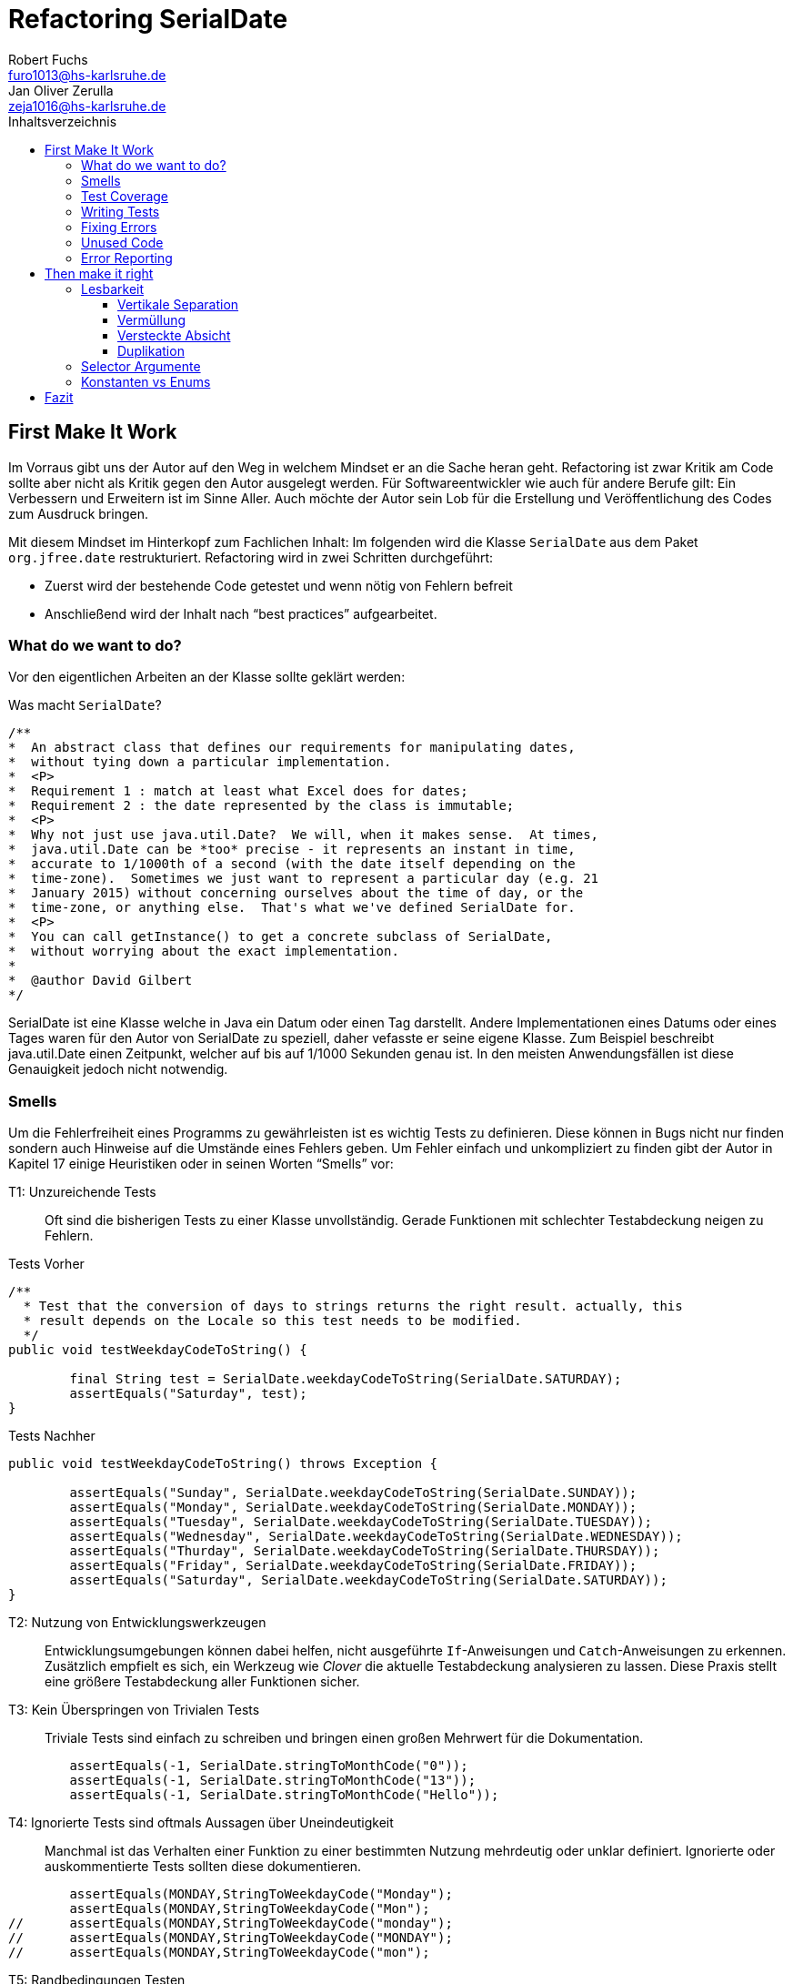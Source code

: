 ﻿= Refactoring SerialDate
Robert Fuchs <furo1013@hs-karlsruhe.de>; Jan Oliver Zerulla <zeja1016@hs-karlsruhe.de>
:doctype: book
:source-highlighter: rouge
:toc:
:toc-title: Inhaltsverzeichnis
:toclevels: 4

<<<
== First Make It Work

Im Vorraus gibt uns der Autor auf den Weg in welchem Mindset er an die Sache heran geht.
Refactoring ist zwar Kritik am Code sollte aber nicht als Kritik gegen den Autor ausgelegt werden.
Für Softwareentwickler wie auch für andere Berufe gilt: Ein Verbessern und Erweitern ist im Sinne Aller.
Auch möchte der Autor sein Lob für die Erstellung und Veröffentlichung des Codes zum Ausdruck bringen.

Mit diesem Mindset im Hinterkopf zum Fachlichen Inhalt:
Im folgenden wird die Klasse `SerialDate` aus dem Paket `org.jfree.date` restrukturiert.
Refactoring wird in zwei Schritten durchgeführt:

* Zuerst wird der bestehende Code getestet und wenn nötig von Fehlern befreit
* Anschließend wird der Inhalt nach "`best practices`" aufgearbeitet.

=== What do we want to do?

Vor den eigentlichen Arbeiten an der Klasse sollte geklärt werden:

Was macht `SerialDate`?

[source, java]
----
/**
*  An abstract class that defines our requirements for manipulating dates,
*  without tying down a particular implementation.
*  <P>
*  Requirement 1 : match at least what Excel does for dates;
*  Requirement 2 : the date represented by the class is immutable;
*  <P>
*  Why not just use java.util.Date?  We will, when it makes sense.  At times,
*  java.util.Date can be *too* precise - it represents an instant in time,
*  accurate to 1/1000th of a second (with the date itself depending on the
*  time-zone).  Sometimes we just want to represent a particular day (e.g. 21
*  January 2015) without concerning ourselves about the time of day, or the
*  time-zone, or anything else.  That's what we've defined SerialDate for.
*  <P>
*  You can call getInstance() to get a concrete subclass of SerialDate,
*  without worrying about the exact implementation.
*
*  @author David Gilbert
*/

----

SerialDate ist eine Klasse welche in Java ein Datum oder einen Tag darstellt. 
Andere Implementationen eines Datums oder eines Tages waren für den Autor von SerialDate zu speziell, daher vefasste er seine eigene Klasse.
Zum Beispiel beschreibt java.util.Date einen Zeitpunkt, welcher auf bis auf 1/1000 Sekunden genau ist.
In den meisten Anwendungsfällen ist diese Genauigkeit jedoch nicht notwendig.

<<<

=== Smells

Um die Fehlerfreiheit eines Programms zu gewährleisten ist es wichtig Tests zu definieren. 
Diese können in Bugs nicht nur finden sondern auch Hinweise auf die Umstände eines Fehlers geben. 
Um Fehler einfach und unkompliziert zu finden gibt der Autor in Kapitel 17 einige Heuristiken oder in seinen Worten "`Smells`" vor: 

T1: Unzureichende Tests::
Oft sind die bisherigen Tests zu einer Klasse unvollständig. Gerade Funktionen mit schlechter Testabdeckung neigen zu Fehlern.

[source, java]
.Tests Vorher
----
/**
  * Test that the conversion of days to strings returns the right result. actually, this
  * result depends on the Locale so this test needs to be modified.
  */
public void testWeekdayCodeToString() {
	
	final String test = SerialDate.weekdayCodeToString(SerialDate.SATURDAY);
	assertEquals("Saturday", test);
}
----

[source, java]
.Tests Nachher
----
public void testWeekdayCodeToString() throws Exception { 

	assertEquals("Sunday", SerialDate.weekdayCodeToString(SerialDate.SUNDAY));
	assertEquals("Monday", SerialDate.weekdayCodeToString(SerialDate.MONDAY));
	assertEquals("Tuesday", SerialDate.weekdayCodeToString(SerialDate.TUESDAY));
	assertEquals("Wednesday", SerialDate.weekdayCodeToString(SerialDate.WEDNESDAY));
	assertEquals("Thurday", SerialDate.weekdayCodeToString(SerialDate.THURSDAY));
	assertEquals("Friday", SerialDate.weekdayCodeToString(SerialDate.FRIDAY));	
	assertEquals("Saturday", SerialDate.weekdayCodeToString(SerialDate.SATURDAY));
}
----

T2: Nutzung von Entwicklungswerkzeugen::
Entwicklungsumgebungen können dabei helfen, nicht ausgeführte `If`-Anweisungen und `Catch`-Anweisungen zu erkennen. Zusätzlich empfielt es sich, ein Werkzeug wie _Clover_ die aktuelle Testabdeckung analysieren zu lassen.
Diese Praxis stellt eine größere Testabdeckung aller Funktionen sicher.

T3: Kein Überspringen von Trivialen Tests::
Triviale Tests sind einfach zu schreiben und bringen einen großen Mehrwert für die Dokumentation.

[source, java]
----
	assertEquals(-1, SerialDate.stringToMonthCode("0"));
	assertEquals(-1, SerialDate.stringToMonthCode("13"));
	assertEquals(-1, SerialDate.stringToMonthCode("Hello"));
----

T4: Ignorierte Tests sind oftmals Aussagen über Uneindeutigkeit::
Manchmal ist das Verhalten einer Funktion zu einer bestimmten Nutzung mehrdeutig oder unklar definiert.
Ignorierte oder auskommentierte Tests sollten diese dokumentieren. 

[source, java]
----
	assertEquals(MONDAY,StringToWeekdayCode("Monday");
	assertEquals(MONDAY,StringToWeekdayCode("Mon");
//	assertEquals(MONDAY,StringToWeekdayCode("monday");
//	assertEquals(MONDAY,StringToWeekdayCode("MONDAY");
//	assertEquals(MONDAY,StringToWeekdayCode("mon");
----

T5: Randbedingungen Testen::
Oftmals werden Vergleiche so gewählt, dass die Randbedingungen leicht abweichen. Ein Test der minimalen und maximalen Werte für Randbedingungen testet, schließt dies schnell aus.   
[source, java]
----
public void testIsValidMonthCode() throws Exception {
	for (int i = 1; i <= 12; i++)
		assertTrue(isValidMonthCode(i);
	assertFalse(isValidMonthCode(0);
	assertFalse(isValidMonthCode(13);
}
----

T6: Bugs müssen ausführlich getestet werden::
Bugs treten in der Regel nicht vereinzelt auf. Sollte eine Funktion einen Bug enthalten, ist es besser die Funktion noch einmal genauer zu testen.

T7: Regelmäßigkeiten von Fehlern::
Manchmal kann ein Problem durch das Finden von Mustern genauer beschrieben werden.
Wenn ein Bug auffällt, ist es meist einfacher erst die Bedingungen für einen Fehler in Tests zu dokumentieren und danach mit dem gewonnen Wissen den Fehler zu beheben.

T8: Testabdeckung zeigt Logikfehler::
Durch Tests können jedoch nicht nur Fehler aufgedeckt werden. Ausführliches Testen zeigt oft auch welcher Code ausgeführt oder nicht ausgeführt wird.  

T9: Test müssen schnell sein::
Ist ein Test nicht schnell ausführbar wird dieser gerne in Zukunft weggelassen. Also sollten alle neuen Tests für zukünftige Entwickler optimiert sein. 

=== Test Coverage

Als Erstes ist es sinnvoll auf die bestehenden Tests zu schauen.
Da für SerialDate bereits JUnit-Tests bestehen werden diese als Grundlage genutzt.

Robert C. Martin beginnt indem er das Testtool _OpenClover_ zur Analyse der JUnit-Testabdeckung einsetzt [T2].
Dieser Schritt gibt einen Überblick über den Umfang der Tests und auch über nicht ausgeführte Anweisungen [T8].

image::report.png[Clover Coverage]

Sollte hierfür keine Basis bereitstehen muss diese Basis im nächsten Schritt selbst erarbeitet werden.

=== Writing Tests

Nach dem Auswerten können die Tests weiter an die Klasse angepasst werden.
Wichtig hierbei: Die neu definierten Tests sollen nicht nur die Funktion selbst abdecken sondern auch intuitive Alternativen und mögliche Definitonslücken abdecken [T1] [T4] [T5].

[source, java]
----
assertEquals(TUESDAY, stringToWeekdayCode("Tuesday"));
assertEquals(TUESDAY, stringToWeekdayCode("tuesday"))
assertEquals(TUESDAY, stringToWeekdayCode("TUESDAY"))
assertEquals(TUESDAY, stringToWeekdayCode("Tue"))
assertEquals(TUESDAY, stringToWeekdayCode("tue"))
...
----
Nach dem Test wiederholen sich die letzten beiden Schritte bis eine aussagekräftige Testumgebung geschaffen ist [T2].

=== Fixing Errors

Nachdem die Tests ausführlich das Verhalten des Codes dokumentieren können nun Fehler und andere Ungereimtheiten angegangen werden.
So werden zum Beispiel _Boundary Checks_ wie in diesem Programm gefunden und korrigiert.

[source, java]
----
    public static SerialDate getFollowingDayOfWeek(final int targetWeekday,  
                                                final SerialDate base) {

       // check arguments...
       if (!SerialDate.isValidWeekdayCode(targetWeekday)) { //values from 1-7
           throw new IllegalArgumentException(
               "Invalid day-of-the-week code."
           );
       }

       // find the date...
       final int adjust;
       final int baseDOW = base.getDayOfWeek(); //values from 1-7
       if(baseDOW > targetWeekday){
       		adjust = 7 + Math.min(0,targetWeekday - baseDOW); 
       } else {
       	adjust = Math.max(0,targetWeekday - baseDOW);
       }

       return SerialDate.addDays(adjust, base);
   }
----

[source, java]
----
       if(baseDOW >= targetWeekday){
----

=== Unused Code 

Durch ausreichendes Testen fallen nicht nur Bugs und Fehler auf, sondern auch unerreichbarer Code wird durch Tests offensichtlich.

[source, java]
----
    public static SerialDate getNearestDayOfWeek(final int targetDOW,  
                                                final SerialDate base) {

       // check arguments...
       if (!SerialDate.isValidWeekdayCode(targetDOW)) { //values from 1-7
           throw new IllegalArgumentException(
               "Invalid day-of-the-week code."
           );
       }

       // find the date...
       final int baseDOW = base.getDayOfWeek(); //values from 1-7
       int adjust = -Math.abs(targetDOW - baseDOW);
       if (adjust >= 4) {
           adjust = 7 - adjust;
       }
       if (adjust <= -4) {
           adjust = 7 + adjust;
       }
       return SerialDate.addDays(adjust, base);

   }
----

=== Error Reporting

Im letzten Schritt, wird für alle Funktionen der Fehlerfall kontrolliert.
Dies bedeutet, dass jede Funktion im Fehlerfall einen aussagekräftigen und korrekten Fehler zurück gibt.
So sollte zum Beispiel ein `IllegalArgumentExeption` als Rückgabe auf eine falsche Eingabe erfolgen.

== Then make it right

Der erste Abschnitt der Fallstudie hat sich primär damit beschäftigt
Fehler und Bugs zu entdecken und auslöschen. Dies wurde durch eine
bessere Testabdeckung bewerkstelligt. Im zweiten Abschnitt geht es
darum, den eigentlich funktionierenden Code aufzuarbeiten, auch
_Refactoring_ genannt. Das Ziel beim Refactoring ist es den bestehenden
Code möglichst leserlich und wartbar (engl. _maintainable_) zu
gestalten, sodass selbst Personen die den Code zum ersten mal sehen, ihn
verstehen. Der Titel des Abschnitts _Then make it right_ zeigt deutlich
die Wichtigkeit des Refactorings für den Autor. Obwohl die
Funktionalität und Fehlerfreiheit im ersten Abschnitt bereits etabliert
wurde, ist der Code in dieser Form für den Autor immer noch nicht
korrekt. Erst wenn der Code gut lesbar und leicht verständlich für jeden
ist, kann der Code aus der Sicht von Robert C. Martin als "`korrekt`"
bezeichnet werden.

Um den Code "`korrekt`" zu machen, führt der Autor mehrere Änderungen durch.
Dazu zählen:

* Er erstellt neue Klassen
* Verschiebt, löscht und verschmilzt Methoden
* Ändert Namen von Variablen und Methoden
* Ändert die Sichtbarkeit und den Anwendungsbereich (`static`) von
Methoden

Jede Änderung begründet er mit einem _Smell_ oder einer
_Heuristik_, die erklärt warum die Änderung notwendig ist und welche
Konsequenzen ein Ignorieren zur Folge hätte. Viele dieser Smells und
Heuristiken gehören heutzutage zur guten Codeetikette dazu und werden
von den meisten professionellen Programmierern sowie Tools zur
Qualitätsüberprüfung durchgesetzt. Beispiele sind:

* Variablen, Methoden und Klassen aussagekräftige Namen geben [N1]
* Namen wenn möglich nicht abkürzen [N6]
* Kommentare (Vor allem Javadoc) inhaltlich korrekt und verständlich
verfassen [C4]

Wiederum andere werden automatisch von der IDE oder dem
Qualitätsüberprüfungstool für die Programmierer umgesetzt. Dazu gehören
zum Beispiel:

* Das vermeiden von langen Import-Listen [J1]
* Duplikationen vermeiden (DRY-Prinzip) [G5]
* Nicht genutzten Code löschen [G9]

Leider ist es IDEs und Tools, noch nicht möglich alle Smells und
Heuristiken zu erkennen und zu beheben. Daher ist es notwendig, dass
sich Entwickler mit diesen Themen auseinandersetzen und gerade wenn
sie in einem Team arbeiten oder ihr Code von anderen Personen gelesen
wird, sich darüber einigen wie sie gegen diese Vorgehen möchten.

=== Lesbarkeit

Viele der sogenannten Smells und Heuristiken beschäftigen sich mit der
Lesbarkeit des geschriebenen Codes. Das Ziel ist es, den Code so zu
gestalten, dass selbst Personen, die den Code noch nie zuvor gesehen
haben in wenigen Momenten seine Intention begreifen. Die folgende Liste
zeigt welche Punkte, in diesem Dokument genauer analysiert werden. Diese
List beinhaltet nicht alle Punkte aus Kapitel 16 und erst recht nicht
aus dem gesamten Buch, die sich mit der Lesbarkeit von Code
beschäftigen. Stattdessen wurden die Themen ausgewählt die auch heute noch
sehr relevant und oft diskutiert sind. Dazu zählen:

* Vertikale Separation [G10]
* Vermüllung (engl. _Clutter_) [G12]
* Versteckte Absicht [G16]
* Duplikation [G5]
* Selector Argument [G15]

==== Vertikale Separation

Die vertikale Separation beschäftigt sich mit der Platzierung von
Variablen und Methoden. Sie ist also lediglich ein optisches Werkzeug um die
Lesbarkeit des Codes zu steigern. Robert C. Martin schlägt vor Variablen und
Methoden möglichst nah an ihrem Verwendungsort zu platzieren,
sodass der vertikale Abstand zwischen der Deklaration einer Variablen
beziehungsweise einer Methode und ihrer Verwendung möglichst gering ist.

Die Absicht hinter dieser Regel ist es, dass Lesen eines Programms mit
dem Lesen eines Artikels gleichzusetzen. Wird in einem Artikel auf ein
Bild oder eine Tabelle verwiesen, sollte diese möglichst nah am Verweis
platziert sein. Im Idealfall auf der selben Seite oder zumindest auf der
selben Doppelseite (z.B. bei einem Magazin). Ähnlich verhält sich die
Vertikale Separation bei Code. Die Definition sollte wenn möglich auf
der selben _Seite_ wie ihre Verwendung liegen. Eine Seite bezieht sich
auf den Bereich, der vom Monitor angezeigt werden kann, ohne das es
notwendig ist zu scrollen. Das folgende Programm demonstriert wie eine
private Hilfsmethode unter ihrer Verwendung definiert wird:

[source, java]
----
public Report generateReport() {
	collectResults();
	processResults();
	return formatIntoReport();
}

private void collectResults() {
	// collect results...
}

private void processResults() {
	// proces results...
}

private Report formatIntoReport() {
	// format results into report
}
----

Um zu verstehen was das obige Programm bewirkt, ist es lediglich notwendig
den Code von oben nach unten zu lesen. Dabei muss weder mit den Augen, noch
mit dem Scrollrad hin und her gesprungen werden, um den Verlauf des Codes
nachzuvollziehen.

Ein Argument gegen die Regel alle zusammengehörigen Methoden und Variablen
auf eine Seite zu schreiben könnte lauten, dass es nicht immer möglich ist 
dies umzusetzen, gerade bei langen Methoden die selber schon eine ganze 
_Seite_ benötigen. Dies ist zwar korrekt, allerdings liegt hier bereits ein 
anderes Problem vor. Methoden die eine ganze _Seite_ lang sind, sollten auf
jeden Fall in mehrere Methoden aufgeteilt werden um die Lesbarkeit des 
Codes zu verbessern. Hat man diese seitenlange Methode aufgeteilt, sollte es 
kein Problem mehr sein, die Regel der Vertikale Separation einzuhalten.

Wird die Regel durchgängig angewandt, lässt sich nahezu jede Datei wie
ein Artikel von oben nach unten lesen ohne das ein wildes hin und her
scrollen notwendig ist.

==== Vermüllung

Unter Vermüllung (engl. _Clutter_) versteht man Codepassagen, die nie
verwendet werden und lediglich zur Unleserlichkeit des Codes beitragen.
Dazu gehört das Definieren eines leeren Standard-Konstruktors, private
oder öffentliche Methoden, die nie aufgerufen werden oder Variablen die
nicht verwendet werden. All diese Dinge lenken vom eigentlichen Code ab
und erschweren das Lesen und Arbeiten.

Eine Frage die beantwortet werden muss um Clutter zu vermeiden, ist wie
Clutter eigentlich ensteht. Selbstverständlich würde kein Entwickler
Methoden und Variablen definieren die keiner Verwendet nur um der
Lesbarkeit des Codes zu schaden. In der Regel entsteht Clutter erst nach
einiger Zeit, vor allem dann wenn in unregelmäßigen Abständen am Code
gearbeitet wird. Hier ein mögliches Szenario wie Clutter entsteht:

Es kann damit beginnen, dass für ein neues Feature eine Klasse
geschrieben wird. Nach einigen Wochen stellt sich heraus, dass die
Klasse erweitert werden muss. Dementsprechend fügt der Entwickler einige
Methoden und Variablen hinzu um die neue Funktionalität zu
implementieren. Wieder nach einiger Zeit, hat sich die Architektur
geändert, sodass die Klasse angepasst werden muss um die Kompatibilität
zu gewährleisten. Es werden wieder Methoden hinzugefügt und bestehende
eventuell umgeschrieben. Mit der Zeit beherbergt die Klasse immer mehr
Funktionalität und wächst zu einer beachtlichen Größe heran. Da die
ursprüngliche Implementierung bereits mehrere Monate oder sogar Jahre in
der Vergangenheit liegt, weiß der Entwickler nicht mehr welche Methoden
tatsächlich noch gebraucht werden und welche nicht. Aus Angst etwas
kaputt machen zu können, versucht der Entwickler erst gar nicht
aufzuräumen.

Dieses Problem ist vor allem präsent, wenn mehrere Entwickler an einer
Klasse arbeiten. Denn nun stellt sich auch die Frage ob jemand anderes
eine Methode eventuell für die Zukunft implementiert hat, auch wenn sie
heute noch keinen Nutzen hat.

Das Problem lässt sich leicht durch eine gute Testabdeckung vermeiden.
Sollte etwas fälschlicherweise gelöscht werden, so würden die Tests
darauf hinweisen. Außerdem bieten die meisten IDEs die Option, Code der
eine Methode aufruft anzuzeigen. Somit kann leicht überprüft werden ob
eine Methode verwendet wird oder nicht. Dies funktioniert allerdings
nur, wenn der aufrufende Code auch im selben Projekt liegt.

Zudem sind moderne IDEs glücklicherweise in der Lage Clutter zu erkennen
und auszugrauen, sodass diese nicht zu sehr ins Auge fallen. Allerdings
sollte dies lediglich als ein hilfreicher Hinweis der IDE verstanden
werden und nicht als Lösung des Problems. Denn sobald ein Entwickler
eine IDE verwendet, die diese Funktionalität nicht besitzt muss er sich
mit dem vermüllten Code herumschlagen.

Ähnlich wie beim Campen, vertreten auch viele Programmierer die Meinung,
dass eine Codebasis sauberer hinterlassen werden sollte, als Sie
vorgefunden wurde. Das kann bedeuten veraltete Kommentare zu löschen, eine 
Stelle mit duplizierten Code in eine gemeinsame private Methode zu verschieben
oder ungenutzte Codepassagen zu löschen.

==== Versteckte Absicht

Mit versteckter Absicht ist nicht die Absicht gemeint, seinen Code zu verstecken, sondern Code der nicht klar vermittelt was er tut. 
Vor allem schlecht gewählte Variablen- und Methodennamen sowie die Verwendung von magischen Zahlen tragen zum Verstecken bei.
Das folgende Beispiel zeigt eine Methode der nicht sofort Anzusehen ist was sie tut.

[source, java]
----
public List<int[]> getThem() {
	List<int[]> list1 = new ArrayList<int[]>();
  	for (int[] x : list)
    	if (x[0] == 4)
      		list1.add(x);
  	return list1;
}
----

Weder der Methodenname noch ihre Implementierung lassen auf Anhieb darauf schließen was ihre Absicht ist.
Was ist `list`?
Warum wird über `list` iteriert und überprüft ob das erste Feld in jedem Array der magischen Zahl `4` entspricht?
All diese Fragen lassen sich ohne Hintergrundwissen nicht beantworten.
Um sich dieses Wissen anzueignen ist es notwendig noch mehr Code zu lesen und zu verstehen.

Wenn die Methode `getThem` hingegen wie folgt implementiert wird, ist ihre Absicht sofort ersichtlich: 

[source, java]
---- 
public List<int[]> getFlaggedCells() {
  	List<int[]> flaggedCells = new ArrayList<int[]>();
  	for (int[] cell : gameBoard) {
    	if (cell[STATUS_VALUE] == FLAGGED) {
      		flaggedCells.add(cell);
      	}
  	}
  	return flaggedCells;
}
---- 

Obwohl die erste Methode zwar etwas kompakter ist, vermittelt die zweite Methode wesentlich deutlicher ihre Absicht.
Aufgrund des aussagekräftigen Methodennamen ist es gar nicht notwendig sich den Methodenrumpf anzuschauen um zu verstehen, was die Methode tut.
Sollte sich ein Entwickler doch entscheiden die Implementierung zu lesen, muss er sich nicht wundern was es mit der magischen Zahl `4` auf sich hat oder warum ausgerechnet das Element mit dem Index `0` mit ihr verglichen wird.
Denn die magischen Zahlen wurden durch Konstanten mit entsprechenden Namen ausgetauscht.
Der Code könnte noch etwas leserlicher gemacht werden, indem auf die Verwendung eines Integer-Array verzichtet wird und stattdessen eine Klasse mit dem Namen `Cell` verwendet wird.

Grundsätzlich sollten lange aber aussagekräftige Namen, oder auch Programmierkonzepte, kompakten aber unleserlichen vorgezogen werden.

==== Duplikation

Codeduplikation zu vermeiden wird nicht nur von Robert C. Martin in seinem Buch als "`eine der wichtigste Regeln`" angepriesen, sondern auch von vielen anderen Entwicklern.
Nicht umsonst kennt nahezu jeder Entwickler das Akronym _DRY_ (Don`'t Repeat yourself). 
Denn duplizierter Code ist eine gängige Fehlerursache.
Um zu verstehen warum Duplikation problematisch ist, nehmen wir an, dass der selbe Algorithmus an mehreren Stellen im Code implementiert ist.
Stellt man nun in Zukunft fest, dass der Algorithmus nicht korrekt ist, so müssen alle duplizierten Stellen aktualisiert werden.
Wird nur eine Stelle vergessen, hat sich bereits ein Fehler eingeschlichen.

Duplikation entsteht vor allem dann, wenn mehrere Entwickler an unterschiedlichen Bereichen in der selben Codebasis arbeiten.
Da die Entwickler in der Regel an unterschiedlichen Aufgaben arbeiten, 
ist ihnen oftmals nicht bewusst, dass jemand anderes eventuell diese 
Funktionalität implementiert hat. Dieses Problem ist verstärkt zu beobachten, 
wenn Entwickler gleichzeitig auf verschiedenen _Branches_ des 
Versionkontrollsystems arbeiten. Um dem entgegenzuwirken, sollte duplizierter 
Code in einer gemeinsamen Methode oder falls angebracht in einer neuen Klasse 
gebündelt werden. Dies ermöglicht es Entwicklern in Zukunft, den Code an 
mehreren Stellen zu verwenden.

Es ist nicht immer leicht duplizierten Code zu identifizieren. Die eindeutigste 
Form von Codeduplikation ist, wenn ein Codeabschnitt offensichtlich von einer 
Stelle kopiert und in eine andere eingefügt wurde. Eventuell hat der 
Entwickler dabei sogar übersehen, dass die Wahl der Variablennamen im 
eingefügten Kontext keinen Sinn mehr ergibt und somit noch mehr zur 
Unlesbarkeit des Codes beigetragen. Selbst diese eigentlich offensichtliche 
Form von Codeduplikation, kann unter Umständen schwer zu entdecken sein, wenn 
die Duplikation in zwei verschiedenen Klassen vorliegt.
Ist das der Fall, sollte darüber nachgedacht werden, ob es möglich ist eine 
_Superklasse_ zu erstellen die die Funktionalität beherbergt, während die zwei 
anderen Klassen von der Superklasse erben. Stellt man andererseits fest, dass 
zwei Klassen die von der selben Superklasse erben, die gleiche Funktionalität 
implementieren, sollte diese in die Superklasse hoch geschoben werden.

Eine weitere Form von Duplikation ist, wenn an vielen Stellen mittels der 
gleichen `if`-Abfragen etwas Überprüft wird. Dies mag nicht immer sofort 
ersichtlich sein, da diese Überprüfung auch in verschiedenen Klassen 
stattfinden kann. Allerdings sollte auch diese Form der Duplikation 
adressiert werden, indem das überprüfte Objekt entsprechend angepasst wird.

Die womöglich am schwersten identifizierbare Form von Duplikation ist, wenn 
Algorithmen im Grunde das gleiche bewirken, aber der Code unterschiedlich 
aussieht. Um solche Stellen ausfindig zu machen ist es notwendig den 
betroffenen Code wirklich zu verstehen. Aussagekräftige Methoden- und 
Variablennamen können hierbei helfen.

Eine Duplikatfreie Codebasis fördert nicht nur die Lesbarkeit, sondern 
ermöglicht ein effizientes Arbeiten und wiederverwenden von bestehen 
Algorithmen. Somit ist der Entwickler nicht damit beschäftigt immer wieder 
die gleiche Funktionalität zu implementieren, sondern kann sich der 
eigentlichen Aufgabe widmen. Aufgrund der vereinfachten Struktur des Codes 
ist dieser kürzer und besser wartbar.

=== Selector Argumente

Das Verwenden von Selector Argumenten stellt heutzutage vermutlich nicht mehr
ein ganz so großes Problem dar, wie zum Zeitpunkt als das Buch erschienen ist.
Fortgeschrittene IDEs mit ihren unzähligen Features helfen den Entwicklern, den 
Code besser zu verstehen. Dennoch können Selector Argumente für Verwirrung
sorgen und zur Unleserlichkeit beitragen. Das folgende Beispiel demonstriert das 
Problem, welches durch Selector Argumente hervorgerufen wird:

[source,java]
----
object.rotate(45, true);
----

Wenn nun eine Person, die sich mit dem Code kaum oder gar nicht
auskennt, diese Zeile liest wird sie sich unweigerlich fragen welchen
Effekt das `true` am Ende des Methodenaufrufs hat. Bedeutet `true`, dass
das Objekt auch wirklich gedreht werden soll und `false`, dass es nicht
gedreht werden soll? Oder eventuell, das das Objekt sich um seinen
eigenen Mittelpunkt dreht wenn `true` übergeben wird und um den globalen
Mittelpunkt bei `false`? Oder möglicherweise bedeutet `true` das der
Wert `45` in Grad interpretiert wird, wohingegen `false` für Bogenmaß
steht.

Das Problem ist, dass man sich nur sicher sein kann wenn man die
Dokumentation liest. Vorausgesetzt es existiert eine. Dies wiederum
unterbricht den Lesefluss und benötigt einige Klicks mehr um zu
verstehen was hier passiert.

Wirklich problematisch wird es, wenn basierend auf den Methodennamen
erwartet wird, dass Methoden das gleiche bewirken, dies aber nicht der Fall
ist.

[source,java]
----
var Car = new Car();
car.wheels().rotate(30, true);
car.steeringWheel().rotate(15, false);
----

Wir gehen automatisch davon aus, dass das zweite Argument bei beiden
Methodenaufrufen von `rotate` die selbe Bedeutung hat. Es ist allerdings
möglich das in Zeile 2 durch den Boolean-Flag zwischen Grad und Bogenmaß
unterschieden wird, während in Zeile 3 zwischen einer Rotation nach
links und nach rechts unterschieden wird. Das Problem ist nicht nur das
man einmal die Dokumentation zur Hilfe ziehen muss, sondern das im Grunde 
für jeden Methodenaufruf von `rotate` nachgeschlagen werde muss, welche
Wirkung der zweite Parameter hat.

Um diesem Problem etwas entgegenzuwirken fügen moderne IDEs (wie
IntelliJ IDEA) solchen Methodenaufrufen den Parameternamen als Label
hinzu. Dies ist natürlich nur dann hilfreich, wenn der Parametername
sinnvoll gewählt wurde!

[source,java]
----
object.rotate(45, inDegrees: true);
----

Die Verwendung von Selector Argumenten ist allerdings nicht immer
schlecht. Es ist sinnvoll zu unterscheiden ob die _Application
Programming Interface_ (API) nach außen sichtbar ist oder nicht. Denn es
ist durchaus sinnvoll private Methoden zu schreiben, die einen Selector
als Argument akzeptieren um Codeduplizierung zu vermeiden. Hier ist ein 
Beispiel:

[source,java]
----
public class SteeringWheel {
    public void rotateLeft(double degrees) {
        rotate(degrees, true);  
    }

    public void rotateRight(double degrees) {
        rotate(degrees, false);
    }

    private void rotate(double degrees, boolean toLeft) {
        if (toLeft) {
            degrees = -degrees;
        }

        // Code for actual rotation
    }
}
----

Die private Methode `rotate` benutzt das Selector Argument `toLeft` um 
zwischen einer Rotation nach rechts und nach links zu unterscheiden. Dank des 
aussagekräftigen Parameternamen, ist auch sofort verständlich, welche Wirkung 
die Methode hat wenn `true` übergeben wird. Noch wichtiger ist allerdings, 
das Benutzer dieser API all dies gar nicht zu wissen brauchen, da lediglich 
die Methoden `rotateToLeft` und `rotateToRight` sichtbar sind. 

Um den Entwicklern, die sich auch mit der internen API beschäftigen das
Arbeiten zu erleichtern, ist es sinnvoll die private Methode möglichst
nah an ihrem Verwendungsort zu platzieren. Somit passen diese drei
Methoden leicht auf eine _Seite_ und der Entwickler muss nicht scrollen
oder klicken um zu verstehen wofür das zweite Argument in der Methode
`rotate` benötigt wird.

=== Konstanten vs Enums

Die Frage in welchen Situation es angebracht ist Konstanten zu verwenden und 
in welche Enums, lässt sich eigentlich leicht beantworten. Konstanten sollten 
immer dann verwendet werden um _magische Zahlen_ oder willkürlich erscheinende 
_String-Literale_ zu ersetzen. In allen anderen Fällen sollten Enums verwendet 
werden. Leider verwenden einige Entwickler Konstanten immer noch falsch. 
Gerade in der Programmiersprache _C_ und _C++_ wird gerne ein Makro verwendet 
um Werten einen Namen zu geben, die eigentlich ein Enum sein sollten. Um etwas 
besser zu verstehen, wann Enums verwendet werden sollten, hilft es sich die 
Methodensignatur anzuschauen. Wann immer eine Zahl übergeben wird, die nicht 
tatsächlich als Zahl zu interpretieren ist, sondern als etwas anderes, sollte 
ein Enum verwendet werden. Das folgende Programm zeigt eine Methode, deren 
Parameter `weekday` zwar vom Typ `int` ist, deren Wert allerdings nicht als 
Zahl interpretiert wird, sondern lediglich zur Unterscheidung zwischen 
Wochentagen dient:

[source, java]
----
public boolean isWeekend(int weekday) {
	if (weekday == Day.SATURDAY || weekday == Day.SUNDAY) {
		return true;
	}
	return false;
}
----

Die `Day`-Klasse, welche all die Konstanten definiert sieht dabei wie folgt aus:

[source, java]
----
public final class Day {
	public static final int MONDAY = 0;
	public static final int TUESDAY = 1;
	public static final int WEDNESDAY = 2;
	// And so on...
}
----

Besser wäre es ein Enum mit dem Namen `Day` zu erstellen um zwischen den 
Wochentagen zu unterscheiden. Die Methode würde sich zwar kaum ändern, 
allerdings ist der Große Vorteil von Enums, dass sie Methoden implementieren 
können. Außerdem generiert der Compiler automatisch Methoden wie `toString`, 
`valueOf` und `values`, sodass selbst eine minimalistische Enum-Klasse eine 
Menge an Funktionalität bereitstellt gegenüber einfachen Konstanten. Die 
folgenden zwei Programme zeigen eine minimalistische Implementierung des Enums 
`Day` und was mit dieser alles gemacht werden kann, dank der automatisch 
generierten Methoden.  

[source, java]
----
public enum Day {
    Monday("Monday"),
    Tuesday("Tuesday"),
    Wednesday("Wednesday"),
    Thursday("Thursday"),
    Friday("Friday"),
    Saturday("Saturday"),
    Sunday("Sunday");

    private final String name;

    Day(String name) {
        this.name = name;
    }
}
----

[source, java]
----
public void printAllDays() {
	for (var day : Day.values()) {
		System.out.println(day);
	}
}

public void parseDayFromString() {
	Day monday = Day.valueOf("Monday")
	System.out.println(monday);
}

public void printWeekday(Day day) {
	System.out.println("Today is a beautiful %s", day);
}
----

Anders als bei Enums gibt es bei der Verwendung von Konstanten keine 
Möglichkeit auch nur eine dieser drei Methoden, ohne die Hilfe von weiteren 
Methoden, zu implementieren. So müssten zum Beispiel für die Methode 
`printAllDays` alle Tage einzeln aufgelistet werden. Um in `parseDayFromString` 
ein String einer entsprechenden Konstante zuzuordnen, müsste eine große 
`Switch`-Anweisung implementiert werden, mit jedem Wochentag für die `Case`s.
Für `printWeekday` müsste ebenfalls eine `Switch`-Anweisung implementiert 
werden die die Konstanten auf einen String abbildet. Auch wenn die 
Funktionalität die ein Enum anbietet gar nicht benötigt wird, sind Enums 
dennoch die richtige Wahl um zwischen mehreren Optionen zu unterscheiden.

Des weiteren sind Enums sicherer als Konstanten. Werden Konstanten für die 
Implementierung von `Day` verwendet, so muss jedes mal, wenn ein Tag als 
Parameter akzeptiert wird, überprüft werden ob der Wert innerhalb des erlaubten 
Bereichs liegt. Enums benötigen diese Überprüfung nicht, da ausschließlich 
gültige Werte übergeben werden können 

== Fazit

Nachdem der Code nun ausführlich gesäubert wurde, ist es nun an der Zeit abzuschließen.
Die Testabdeckung ist deutlich gestiegen, es wurden einige Fehler gefunden und behoben, die Lesbarkeit gefördert und sogar einige Zeilen Code eingespart.
Das Ganze brauchte natürlich etwas Zeit, kann aber zukünftigen Nutzern und Entwicklern die Arbeit vereinfachen.
Derjenige welcher in Zunkunft den Programmcode liest, sollte es einfacher haben als der Autor.
Allerdings ist Refactoring kein endlicher Prozess, daher wird auch er in Zukunft weiter am Code feilen können.
